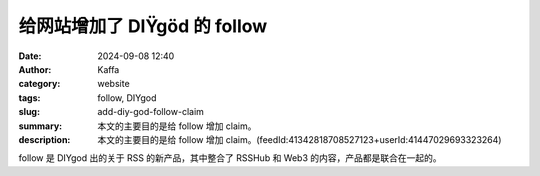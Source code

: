 给网站增加了 DIŸgöd 的 follow
##################################################

:date: 2024-09-08 12:40
:author: Kaffa
:category: website
:tags: follow, DIYgod
:slug: add-diy-god-follow-claim
:summary: 本文的主要目的是给 follow 增加 claim。
:description: 本文的主要目的是给 follow 增加 claim。(feedId:41342818708527123+userId:41447029693323264)

follow 是 DIYgod 出的关于 RSS 的新产品，其中整合了 RSSHub 和 Web3 的内容，产品都是联合在一起的。